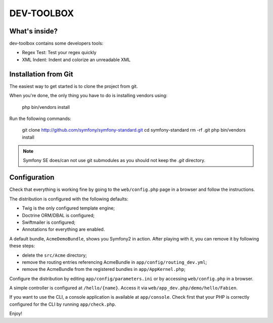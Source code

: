 DEV-TOOLBOX
===========

What's inside?
--------------

dev-toolbox contains some developers tools:

* Regex Test: Test your regex quickly
* XML Indent: Indent and colorize an unreadable XML

Installation from Git
---------------------

The easiest way to get started is to clone the project from git.

When you're done, the only thing you have to do is installing vendors using:

    php bin/vendors install

Run the following commands:

    git clone http://github.com/symfony/symfony-standard.git
    cd symfony-standard
    rm -rf .git
    php bin/vendors install

.. note::

    Symfony SE does/can not use git submodules as you should not keep the
    `.git` directory.

Configuration
-------------

Check that everything is working fine by going to the ``web/config.php`` page
in a browser and follow the instructions.

The distribution is configured with the following defaults:

* Twig is the only configured template engine;
* Doctrine ORM/DBAL is configured;
* Swiftmailer is configured;
* Annotations for everything are enabled.

A default bundle, ``AcmeDemoBundle``, shows you Symfony2 in action. After
playing with it, you can remove it by following these steps:

* delete the ``src/Acme`` directory;
* remove the routing entries referencing AcmeBundle in ``app/config/routing_dev.yml``;
* remove the AcmeBundle from the registered bundles in ``app/AppKernel.php``;

Configure the distribution by editing ``app/config/parameters.ini`` or by
accessing ``web/config.php`` in a browser.

A simple controller is configured at ``/hello/{name}``. Access it via
``web/app_dev.php/demo/hello/Fabien``.

If you want to use the CLI, a console application is available at
``app/console``. Check first that your PHP is correctly configured for the CLI
by running ``app/check.php``.

Enjoy!
